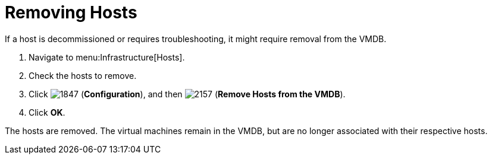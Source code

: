 = Removing Hosts

If a host is decommissioned or requires troubleshooting, it might require removal from the VMDB.

. Navigate to menu:Infrastructure[Hosts].
. Check the hosts to remove.
. Click  image:images/1847.png[] (*Configuration*), and then  image:images/2157.png[] (*Remove Hosts from the VMDB*).
. Click *OK*.

The hosts are removed.
The virtual machines remain in the VMDB, but are no longer associated with their respective hosts.